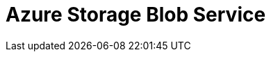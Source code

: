 // Do not edit directly!
// This file was generated by camel-quarkus-maven-plugin:update-extension-doc-page

= Azure Storage Blob Service
:cq-artifact-id: camel-quarkus-azure-storage-blob
:cq-artifact-id-base: azure-storage-blob
:cq-native-supported: false
:cq-status: Preview
:cq-deprecated: false
:cq-jvm-since: 1.1.0
:cq-native-since: n/a
:cq-camel-part-name: azure-storage-blob
:cq-camel-part-title: Azure Storage Blob Service
:cq-camel-part-description: Store and retrieve blobs from Azure Storage Blob Service using SDK v12.
:cq-extension-page-title: Azure Storage Blob Service

